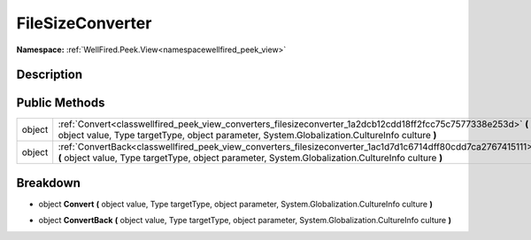 .. _classwellfired_peek_view_converters_filesizeconverter:

FileSizeConverter
==================

**Namespace:** :ref:`WellFired.Peek.View<namespacewellfired_peek_view>`

Description
------------



Public Methods
---------------

+-------------+---------------------------------------------------------------------------------------------------------------------------------------------------------------------------------------------------------------------+
|object       |:ref:`Convert<classwellfired_peek_view_converters_filesizeconverter_1a2dcb12cdd18ff2fcc75c7577338e253d>` **(** object value, Type targetType, object parameter, System.Globalization.CultureInfo culture **)**       |
+-------------+---------------------------------------------------------------------------------------------------------------------------------------------------------------------------------------------------------------------+
|object       |:ref:`ConvertBack<classwellfired_peek_view_converters_filesizeconverter_1ac1d7d1c6714dff80cdd7ca2767415111>` **(** object value, Type targetType, object parameter, System.Globalization.CultureInfo culture **)**   |
+-------------+---------------------------------------------------------------------------------------------------------------------------------------------------------------------------------------------------------------------+

Breakdown
----------

.. _classwellfired_peek_view_converters_filesizeconverter_1a2dcb12cdd18ff2fcc75c7577338e253d:

- object **Convert** **(** object value, Type targetType, object parameter, System.Globalization.CultureInfo culture **)**

.. _classwellfired_peek_view_converters_filesizeconverter_1ac1d7d1c6714dff80cdd7ca2767415111:

- object **ConvertBack** **(** object value, Type targetType, object parameter, System.Globalization.CultureInfo culture **)**

